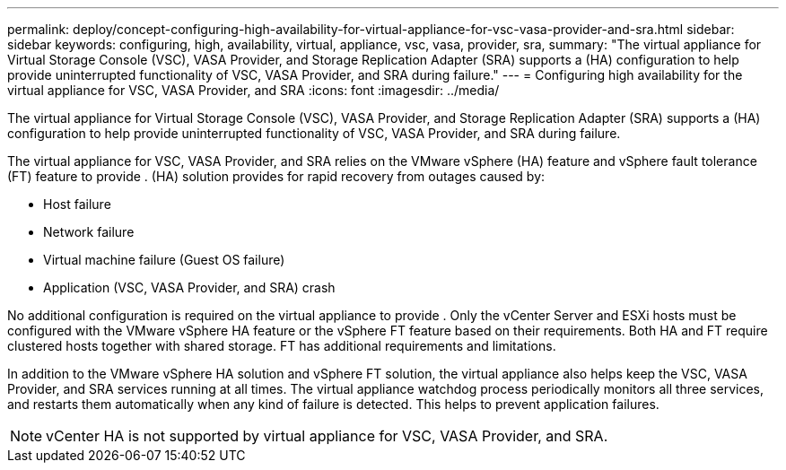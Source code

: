 ---
permalink: deploy/concept-configuring-high-availability-for-virtual-appliance-for-vsc-vasa-provider-and-sra.html
sidebar: sidebar
keywords: configuring, high, availability, virtual, appliance, vsc, vasa, provider, sra,
summary: "The virtual appliance for Virtual Storage Console (VSC), VASA Provider, and Storage Replication Adapter (SRA) supports a (HA) configuration to help provide uninterrupted functionality of VSC, VASA Provider, and SRA during failure."
---
= Configuring high availability for the virtual appliance for VSC, VASA Provider, and SRA
:icons: font
:imagesdir: ../media/

[.lead]
The virtual appliance for Virtual Storage Console (VSC), VASA Provider, and Storage Replication Adapter (SRA) supports a (HA) configuration to help provide uninterrupted functionality of VSC, VASA Provider, and SRA during failure.

The virtual appliance for VSC, VASA Provider, and SRA relies on the VMware vSphere (HA) feature and vSphere fault tolerance (FT) feature to provide . (HA) solution provides for rapid recovery from outages caused by:

* Host failure
* Network failure
* Virtual machine failure (Guest OS failure)
* Application (VSC, VASA Provider, and SRA) crash

No additional configuration is required on the virtual appliance to provide . Only the vCenter Server and ESXi hosts must be configured with the VMware vSphere HA feature or the vSphere FT feature based on their requirements. Both HA and FT require clustered hosts together with shared storage. FT has additional requirements and limitations.

In addition to the VMware vSphere HA solution and vSphere FT solution, the virtual appliance also helps keep the VSC, VASA Provider, and SRA services running at all times. The virtual appliance watchdog process periodically monitors all three services, and restarts them automatically when any kind of failure is detected. This helps to prevent application failures.

[NOTE]
====
vCenter HA is not supported by virtual appliance for VSC, VASA Provider, and SRA.
====
